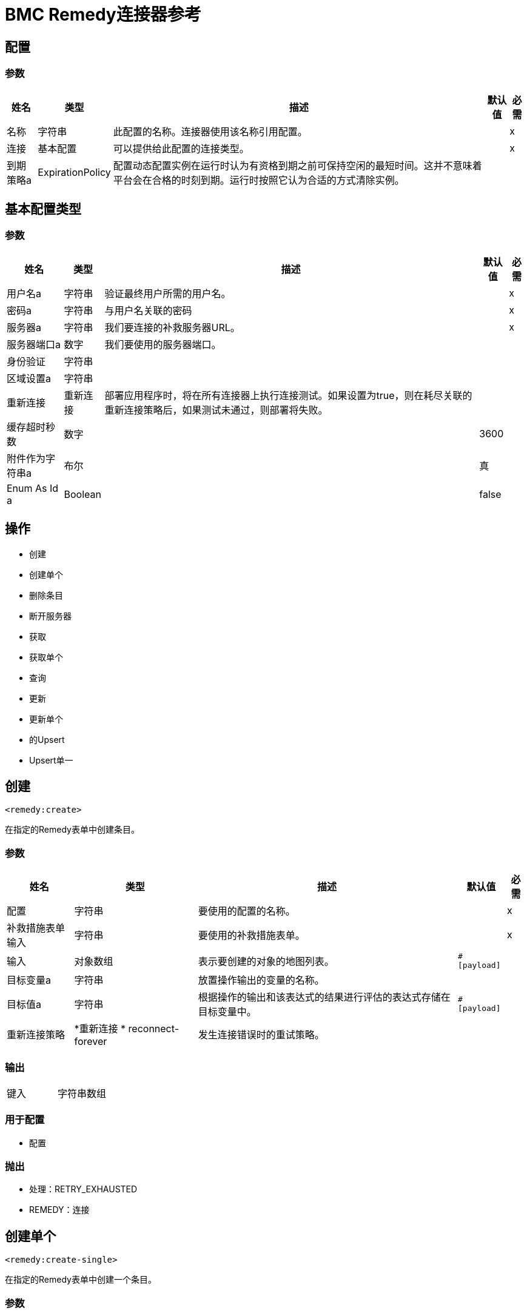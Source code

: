 =  BMC Remedy连接器参考


== 配置


=== 参数

[%header%autowidth.spread]
|===
| 姓名 | 类型 | 描述 | 默认值 | 必需
|名称 | 字符串 | 此配置的名称。连接器使用该名称引用配置。 |  | x
| 连接| 基本配置
  | 可以提供给此配置的连接类型。 |  | x
| 到期策略a |  ExpirationPolicy  |  配置动态配置实例在运行时认为有资格到期之前可保持空闲的最短时间。这并不意味着平台会在合格的时刻到期。运行时按照它认为合适的方式清除实例。 |   |
|===


[[config_basic]]
== 基本配置类型


=== 参数

[%header%autowidth.spread]
|===
| 姓名 | 类型 | 描述 | 默认值 | 必需
| 用户名a | 字符串 |  验证最终用户所需的用户名。 |   | x
| 密码a | 字符串 |  与用户名关联的密码 |   | x
| 服务器a | 字符串 |  我们要连接的补救服务器URL。 |   | x
| 服务器端口a | 数字 |  我们要使用的服务器端口。 |   |
| 身份验证| 字符串 |   |   |
| 区域设置a | 字符串 |   |   |
| 重新连接| 重新连接 |  部署应用程序时，将在所有连接器上执行连接测试。如果设置为true，则在耗尽关联的重新连接策略后，如果测试未通过，则部署将失败。 |   |
| 缓存超时秒数| 数字 |   |   3600  |
| 附件作为字符串a | 布尔 |   |  真 |
|  Enum As Id a |  Boolean  |   |   false  |
|===

== 操作

* 创建
* 创建单个
* 删除条目
* 断开服务器
* 获取
* 获取单个
* 查询
* 更新
* 更新单个
* 的Upsert
*  Upsert单一

== 创建

`<remedy:create>`

在指定的Remedy表单中创建条目。

=== 参数

[%header%autowidth.spread]
|===
| 姓名 | 类型 | 描述 | 默认值 | 必需
| 配置 | 字符串 | 要使用的配置的名称。 |  | x
| 补救措施表单输入| 字符串 |  要使用的补救措施表单。 |   | x
| 输入| 对象数组 |  表示要创建的对象的地图列表。 |   `#[payload]`  |
| 目标变量a | 字符串 |  放置操作输出的变量的名称。 |   |
| 目标值a | 字符串 |  根据操作的输出和该表达式的结果进行评估的表达式存储在目标变量中。 |   `#[payload]`  |
| 重新连接策略|  *重新连接
*  reconnect-forever  |  发生连接错误时的重试策略。 |   |
|===

=== 输出

[cols="50a,50a"]
|===
|键入 | 字符串数组
|===

=== 用于配置

* 配置

=== 抛出

* 处理：RETRY_EXHAUSTED
*  REMEDY：连接

== 创建单个

`<remedy:create-single>`

在指定的Remedy表单中创建一个条目。

=== 参数

[%header%autowidth.spread]
|===
| 姓名 | 类型 | 描述 | 默认值 | 必需
| 配置 | 字符串 | 要使用的配置的名称。 |  | x
| 补救措施表单输入| 字符串 |  要使用的补救措施表单。 |   | x
| 输入| 对象 |  表示要创建的对象的地图。 |  `#[payload]`  |
| 目标变量a | 字符串 |  放置操作输出的变量的名称。 |   |
| 目标值a | 字符串 |  一个表达式，用于评估操作的输出以及存储在目标变量中的表达式ide的结果。 |   `#[payload]`  |
| 重新连接策略|  *重新连接
*  reconnect-forever  |  发生连接错误时的重试策略。 |   |
|===

=== 输出

[cols="50a,50a"]
|===
| {键入{1}}字符串
|===

=== 用于配置

* 配置

=== 抛出

* 处理：RETRY_EXHAUSTED
*  REMEDY：连接

== 删除条目

`<remedy:delete-entry>`

从指定的服务器中删除带有指定标识的表单条目。您只能从基本表单中删除条目。要从联接表单中删除条目，请将其从基础表单中删除。

=== 参数

[%header%autowidth.spread]
|===
| 姓名 | 类型 | 描述 | 默认值 | 必需
| 配置 | 字符串 | 要使用的配置的名称。 |  | x
| 补救表单输入一个| 字符串 |  包含条目 |   | x的补救表单
| 条目ID a | 字符串 |  要删除的条目的ID  |   | x
| 删除选项a | 数字 |  为此参数指定0（保留供将来使用） |   | x
| 重新连接策略|  *重新连接
*  reconnect-forever  |  发生连接错误时的重试策略。 |   |
|===

=== 用于配置

* 配置

=== 抛出

* 处理：RETRY_EXHAUSTED
*  REMEDY：连接

== 断开服务器

`<remedy:disconnect-server>`

允许从服务器手动断开连接。

=== 参数

[%header%autowidth.spread]
|===
| 姓名 | 类型 | 描述 | 默认值 | 必需
| 配置 | 字符串 | 要使用的配置的名称。 |  | x
| 重新连接策略|  *重新连接
*  reconnect-forever  |  发生连接错误时的重试策略。 |   |
|===

=== 用于配置

* 配置

=== 抛出

* 处理：RETRY_EXHAUSTED
*  REMEDY：连接

== 获取

`<remedy:get>`

获取指定Remedy表单中具有指定ID的条目。

=== 参数

[%header%autowidth.spread]
|===
| 姓名 | 类型 | 描述 | 默认值 | 必需
| 配置 | 字符串 | 要使用的配置的名称。 |  | x
| 补救措施表单输入| 字符串 |  要使用的补救措施表单。 |   | x
| 条目ID a | 字符串数组 |  包含要检索的对象的ID的列表 |   `#[payload]`  |
| 结果使用字段ID a | 布尔值 |  可选 - 返回值是否使用字段ID作为关键字。 |   false  |
| 目标变量a | 字符串 |  放置操作输出的变量的名称。 |   |
| 目标值a | 字符串 |  一个表达式，用于评估操作的输出结果，并将该表达式的结果存储在目标变量中。 |   {{0} }  |
| 重新连接策略|  *重新连接
*  reconnect-forever  |  发生连接错误时的重试策略。 |   |
|===

=== 输出

[cols="50a,50a"]
|===
|键入 | 对象数组
|===

=== 用于配置

* 配置

=== 抛出

* 处理：RETRY_EXHAUSTED
*  REMEDY：连接

== 获取单个

`<remedy:get-single>`

在指定的Remedy表单中获取具有指定ID的单个条目。

=== 参数

[%header%autowidth.spread]
|===
| 姓名 | 类型 | 描述 | 默认值 | 必需
| 配置 | 字符串 | 要使用的配置的名称。 |  | x
| 补救措施表单输入| 字符串 |  要使用的补救措施表单。 |   | x
| 条目ID a | 字符串 |  要检索的对象的ID。 |   `#[payload]`  |
| 结果使用字段ID a | 布尔值 |  可选 - 返回值是否使用字段ID作为键。 |   false  |
| 目标变量a | 字符串 |  放置操作输出的变量的名称。 |   |
| 目标值a | 字符串 |  一个表达式，用于评估操作的输出结果，并将该表达式的结果存储在目标变量中。 |   {{0} }  |
| 重新连接策略|  *重新连接
*  reconnect-forever  |  发生连接错误时的重试策略。 |   |
|===

=== 输出

[cols="50a,50a"]
|===
| {键入{1}}对象
|===

=== 用于配置

* 配置

=== 抛出

* 处理：RETRY_EXHAUSTED
*  REMEDY：连接

== 查询

`<remedy:query>`

获取指定Remedy表单中与查询字符串匹配的条目。

=== 参数

[%header%autowidth.spread]
|===
| 姓名 | 类型 | 描述 | 默认值 | 必需
| 配置 | 字符串 | 要使用的配置的名称。 |  | x
| 补救措施表单输入| 字符串 |  要使用的补救措施表单。 |   | x
| 查询| 字符串 |  要解析的限定字符串 |   `#[payload]`  |
| 字段ID a | 的结果布尔值 |  可选 - 返回的值是否使用字段ID作为关键字。 |   false  |
| 目标变量a | 字符串 |  放置操作输出的变量的名称。 |   |
| 目标值a | 字符串 |  一个表达式，用于评估操作的输出结果，并将该表达式的结果存储在目标变量中。 |   {{0} }  |
| 重新连接策略|  *重新连接
*  reconnect-forever  |  发生连接错误时的重试策略。 |   |
|===

=== 输出

[cols="50a,50a"]
|===
|键入 | 对象数组
|===

=== 用于配置

* 配置

=== 抛出

* 处理：RETRY_EXHAUSTED
*  REMEDY：连接

== 更新

`<remedy:update>`

更新指定的Remedy表单中的条目。

=== 参数

[%header%autowidth.spread]
|===
| 姓名 | 类型 | 描述 | 默认值 | 必需
| 配置 | 字符串 | 要使用的配置的名称。 |  | x
| 补救措施表单输入| 字符串 |  要使用的补救措施表单。 |   | x
| 输入| 对象数组 |  代表要更新的新对象版本的地图列表。 |   `#[payload]`  |
| 重新连接策略|  *重新连接
*  reconnect-forever  |  发生连接错误时的重试策略。 |   |
|===

=== 用于配置

* 配置

=== 抛出

* 处理：RETRY_EXHAUSTED
*  REMEDY：连接

== 更新单个

`<remedy:update-single>`

更新指定Remedy表单中的单个条目。

=== 参数

[%header%autowidth.spread]
|===
| 姓名 | 类型 | 描述 | 默认值 | 必需
| 配置 | 字符串 | 要使用的配置的名称。 |  | x
| 补救措施表单输入| 字符串 |  要使用的补救措施表单。 |   | x
| 输入| 对象 |  表示要更新的对象的新版本的地图。 |   `#[payload]`  |
| 重新连接策略|  *重新连接
*  reconnect-forever  |  发生连接错误时的重试策略。 |   |
|===

=== 用于配置

* 配置

=== 抛出

* 处理：RETRY_EXHAUSTED
*  REMEDY：连接

== 的Upsert

`<remedy:upsert>`

在指定的Remedy表单中创建条目。

=== 参数

[%header%autowidth.spread]
|===
| 姓名 | 类型 | 描述 | 默认值 | 必需
| 配置 | 字符串 | 要使用的配置的名称。 |  | x
| 补救措施表单输入| 字符串 |  要使用的补救措施表单。 |   | x
| 输入| 对象数组 |  表示要创建或更新的对象的地图列表。 |   `#[payload]`  |
| 目标变量a | 字符串 |  放置操作输出的变量的名称。 |   |
| 目标值a | 字符串 |  一个表达式，用于评估操作的输出结果，并将该表达式的结果存储在目标变量中。 |   {{0} }  |
| 重新连接策略|  *重新连接
*  reconnect-forever  |  发生连接错误时的重试策略。 |   |
|===

=== 输出

[cols="50a,50a"]
|===
|键入 | 字符串数组
|===

=== 用于配置

* 配置

=== 抛出

* 处理：RETRY_EXHAUSTED
*  REMEDY：连接

==  Upsert单一

`<remedy:upsert-single>`

在指定的Remedy表单中插入单个条目。

=== 参数

[%header%autowidth.spread]
|===
| 姓名 | 类型 | 描述 | 默认值 | 必需
| 配置 | 字符串 | 要使用的配置的名称。 |  | x
| 补救措施表单输入| 字符串 |  要使用的补救措施表单。 |   | x
| 输入| 对象 |  表示要创建或更新的对象的地图 |   `#[payload]`  |
| 目标变量a | 字符串 |  放置操作输出的变量的名称。 |   |
| 目标值a | 字符串 |  一个表达式，用于评估操作的输出结果，并将该表达式的结果存储在目标变量中。 |   {{0} }  |
| 重新连接策略|  *重新连接
*  reconnect-forever  |  发生连接错误时的重试策略。 |   |
|===

=== 输出

[cols="50a,50a"]
|===
| {键入{1}}字符串
|===

=== 用于配置

* 配置

=== 抛出

* 处理：RETRY_EXHAUSTED
*  REMEDY：连接

== 重新连接类型

[%header%autowidth.spread]
|===
| 字段 | 类型 | 描述 | 默认值 | 必需
| 部署失败| 布尔值 | 部署应用程序时，将在所有连接器上执行连接测试。如果设置为true，则在耗尽关联的重新连接策略后，如果测试未通过，则部署将失败。 |   | 
| 重新连接策略|  *重新连接
*  reconnect-forever  | 要使用的重新连接策略。 |   | 
|===

== 重新连接类型

[%header%autowidth.spread]
|===
| 字段 | 类型 | 描述 | 默认值 | 必需
| 频率a | 数字 | 以毫秒为单位重新连接的频率。 |   | 
| 统计| 数字 | 要进行多少次重新连接尝试。 |   | 
|===

== 重新连接永久类型

[%header%autowidth.spread]
|===
| 字段 | 类型 | 描述 | 默认值 | 必需
| 频率a | 数字 | 以毫秒为单位重新连接的频率。 |   | 
|===

== 到期政策

[%header%autowidth.spread]
|===
| 字段 | 类型 | 描述 | 默认值 | 必需
| 最大空闲时间a | 数字 | 动态配置实例在被认为有资格到期之前应被允许闲置的最长时间的标量时间值。{{3 }} | 
| 时间单元a | 枚举，其中一个：

** 纳秒
**  MICROSECONDS
**  MILLISECONDS
** 秒后
**  MINUTES
**  HOURS
**  DAYS  | 限定maxIdleTime属性的时间单位。 |   | 
|===

== 另请参阅

*  https://forums.mulesoft.com [MuleSoft论坛]。
*  https://support.mulesoft.com [联系MuleSoft支持]。

